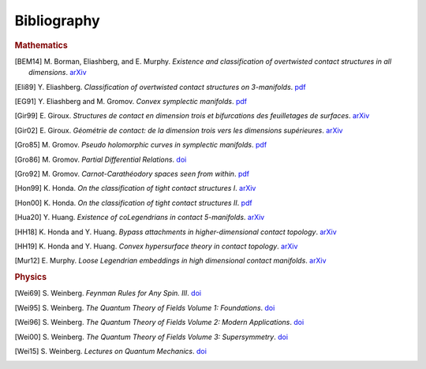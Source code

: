 Bibliography
============

.. rubric:: Mathematics

.. [BEM14] M\. Borman, Eliashberg, and E\. Murphy\. *Existence and classification of overtwisted contact structures in all dimensions*. `arXiv <https://arxiv.org/abs/1404.6157>`__

.. [Eli89] Y\. Eliashberg\. *Classification of overtwisted contact structures on 3-manifolds*. `pdf <http://bogomolov-lab.ru/G-sem/eliashberg-tight-overtwisted.pdf>`__

.. [EG91] Y\. Eliashberg and M\. Gromov\. *Convex symplectic manifolds*. `pdf <https://www.ihes.fr/\~gromov/wp-content/uploads/2018/08/976.pdf>`__

.. [Gir99] E\. Giroux\. *Structures de contact en dimension trois et bifurcations des feuilletages de surfaces*. `arXiv <https://arxiv.org/abs/math/9908178>`__

.. [Gir02] E\. Giroux\. *Géométrie de contact: de la dimension trois vers les dimensions supérieures*. `arXiv <https://arxiv.org/abs/math/0305129>`__

.. [Gro85] M\. Gromov\. *Pseudo holomorphic curves in symplectic manifolds*. `pdf <https://www.ihes.fr/~gromov/wp-content/uploads/2018/08/945.pdf>`__

.. [Gro86] M\. Gromov\. *Partial Differential Relations*. `doi <https://doi.org/10.1007/978-3-662-02267-2>`__

.. [Gro92] M\. Gromov\. *Carnot-Carathéodory spaces seen from within*. `pdf <https://www.ihes.fr/~gromov/wp-content/uploads/2018/08/carnot_caratheodory.pdf>`__

.. [Hon99] K\. Honda\. *On the classification of tight contact structures I*. `arXiv <https://arxiv.org/abs/math/9910127>`__

.. [Hon00] K\. Honda\. *On the classification of tight contact structures II*. `pdf <https://www.math.ucla.edu/~honda/tight2.pdf>`__

.. [Hua20] Y\. Huang\. *Existence of coLegendrians in contact 5-manifolds*. `arXiv <https://arxiv.org/abs/2006.11844>`__

.. [HH18] K\. Honda and Y\. Huang\.  *Bypass attachments in higher-dimensional contact topology*. `arXiv <https://arxiv.org/abs/1803.09142>`__

.. [HH19] K\. Honda and Y\. Huang\. *Convex hypersurface theory in contact topology*. `arXiv <https://arxiv.org/abs/1907.06025>`__

.. [Mur12] E\. Murphy\. *Loose Legendrian embeddings in high dimensional contact manifolds*. `arXiv <https://arxiv.org/abs/1201.2245>`__


.. rubric:: Physics

.. [Wei69] S\. Weinberg\. *Feynman Rules for Any Spin. III*. `doi <https://doi.org/10.1103/PhysRev.181.1893>`__

.. [Wei95] S\. Weinberg\. *The Quantum Theory of Fields Volume 1: Foundations*. `doi <https://doi.org/10.1017/CBO9781139644167>`__

.. [Wei96] S\. Weinberg\. *The Quantum Theory of Fields Volume 2: Modern Applications*. `doi <https://doi.org/10.1017/CBO9781139644174>`__

.. [Wei00] S\. Weinberg\. *The Quantum Theory of Fields Volume 3: Supersymmetry*. `doi <https://doi.org/10.1017/CBO9781139644198>`__

.. [Wei15] S\. Weinberg\. *Lectures on Quantum Mechanics*. `doi <https://doi.org/10.1017/CBO9781316276105>`__
